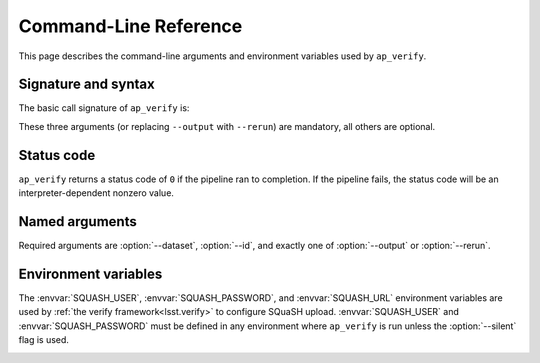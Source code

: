 .. _ap-verify-cmd:

.. program:: ap_verify.py

######################
Command-Line Reference
######################

This page describes the command-line arguments and environment variables used by ``ap_verify``.

Signature and syntax
====================

The basic call signature of ``ap_verify`` is:

.. prompt:: bash

   ap_verify.py --dataset DATASET --output WORKSPACE --id DATAID

These three arguments (or replacing ``--output`` with ``--rerun``) are mandatory, all others are optional.

Status code
===========

``ap_verify`` returns a status code of ``0`` if the pipeline ran to completion.
If the pipeline fails, the status code will be an interpreter-dependent nonzero value.

Named arguments
===============

Required arguments are :option:`--dataset`, :option:`--id`, and exactly one of :option:`--output` or :option:`--rerun`.

.. option:: --id <dataId>

   **Butler data ID.**

   The input data ID is required for all ``ap_verify`` runs except when using :option:`--help` or :option:`--version`.

   Specify data ID to process using data ID syntax.
   For example, ``--id "visit=12345 ccd=1 filter=g"``.
   
   Currently this argument is heavily restricted compared to its :ref:`command line task counterpart<command-line-task-dataid-howto>`.
   In particular, the dataId must specify exactly one visit and exactly one CCD, and may not be left blank to mean "all data".

.. option:: --dataset <dataset_name>

   **Input dataset designation.**

   The input dataset is required for all ``ap_verify`` runs except when using :option:`--help` or :option:`--version`.

   The argument is a unique name for the dataset, which can be associated with a repository in the :ref:`configuration file<ap-verify-configuration-dataset>`.
   See :ref:`ap-verify-dataset-name` for more information on dataset names.

   Allowed names can be queried using the :option:`--help` argument.

.. option:: -h, --help

   **Print help.**

   The help is equivalent to this documentation page, describing command-line arguments.

.. option:: -j <processes>, --processes <processes>

   **Number of processes to use.**

   When ``processes`` is larger than 1 the pipeline may use the Python `multiprocessing` module to parallelize processing of multiple datasets across multiple processors.
   
   .. note::

      This option is provided for forward-compatibility, but is not yet supported by ``ap_verify``.

.. option:: --metrics-file <filename>

   **Output metrics file.**

   The name of a file to contain the metrics measured by ``ap_verify``, in a format readable by the `lsst.verify` framework.
   If omitted, the output will go to a file named :file:`ap_verify.verify.json` in the user's working directory.

   This argument can be used to run multiple instances of ``ap_verify`` concurrently, with each instance producing output to a different metrics file.

.. option:: --output <workspace_dir>

   **Output and intermediate product path.**

   The output argument or :option:`--rerun` is required for all ``ap_verify`` runs except when using :option:`--help` or :option:`--version`.

   The workspace will be created if it does not exist, and will contain both input and output repositories required for processing the data.
   The path may be absolute or relative to the current working directory.

   ``--output`` may not be used with the :option:`--rerun` argument.

   See :ref:`command-line-task-data-repo-howto` for background.

   .. TODO: Rework or remove --rerun (DM-13492)

.. option:: --rerun <workspace_dir>

   **Specify output "rerun".**

   The rerun or :option:`--output` is required for all ``ap_verify`` runs except when using :option:`--help` or :option:`--version`.

   For ``ap_verify``, a rerun is a workspace directory relative to the dataset directory (as determined by :option:`--dataset`).
   This is different from command-line task reruns, which are output repositories chained to an input repository.
   An input rerun cannot be specified.

   ``--rerun`` may not be used with the :option:`--output` argument.

.. option:: --silent

   **Do not report measurements to SQuaSH.**

   Disables upload of measurements, so that ``ap_verify`` can be run for testing purposes by developers.

   .. note::

      Ingestion of `lsst.verify` metrics is not yet supported by SQuaSH, so this flag should always be provided for now.

.. option:: --version

   **Print version number.**

   Since ``ap_verify`` is not yet officially part of the Stack, the version number is arbitrary.


.. _command-line-task-envvar:

Environment variables
=====================

The :envvar:`SQUASH_USER`, :envvar:`SQUASH_PASSWORD`, and :envvar:`SQUASH_URL` environment variables are used by :ref:`the verify framework<lsst.verify>` to configure SQuaSH upload.
:envvar:`SQUASH_USER` and :envvar:`SQUASH_PASSWORD` must be defined in any environment where ``ap_verify`` is run unless the :option:`--silent` flag is used.

.. TODO: remove this once `lsst.verify` documents them, and update the link (DM-12849)

.. envvar:: SQUASH_USER

   User name to use for SQuaSH submissions.

.. envvar:: SQUASH_PASSWORD

   Unencrypted password for :envvar:`SQUASH_USER`.

.. envvar:: SQUASH_URL

   The location for a SQuaSH REST API. Defaults to the SQuaSH server at ``lsst.codes``.

.. _command-line-task-envvar-examples:

